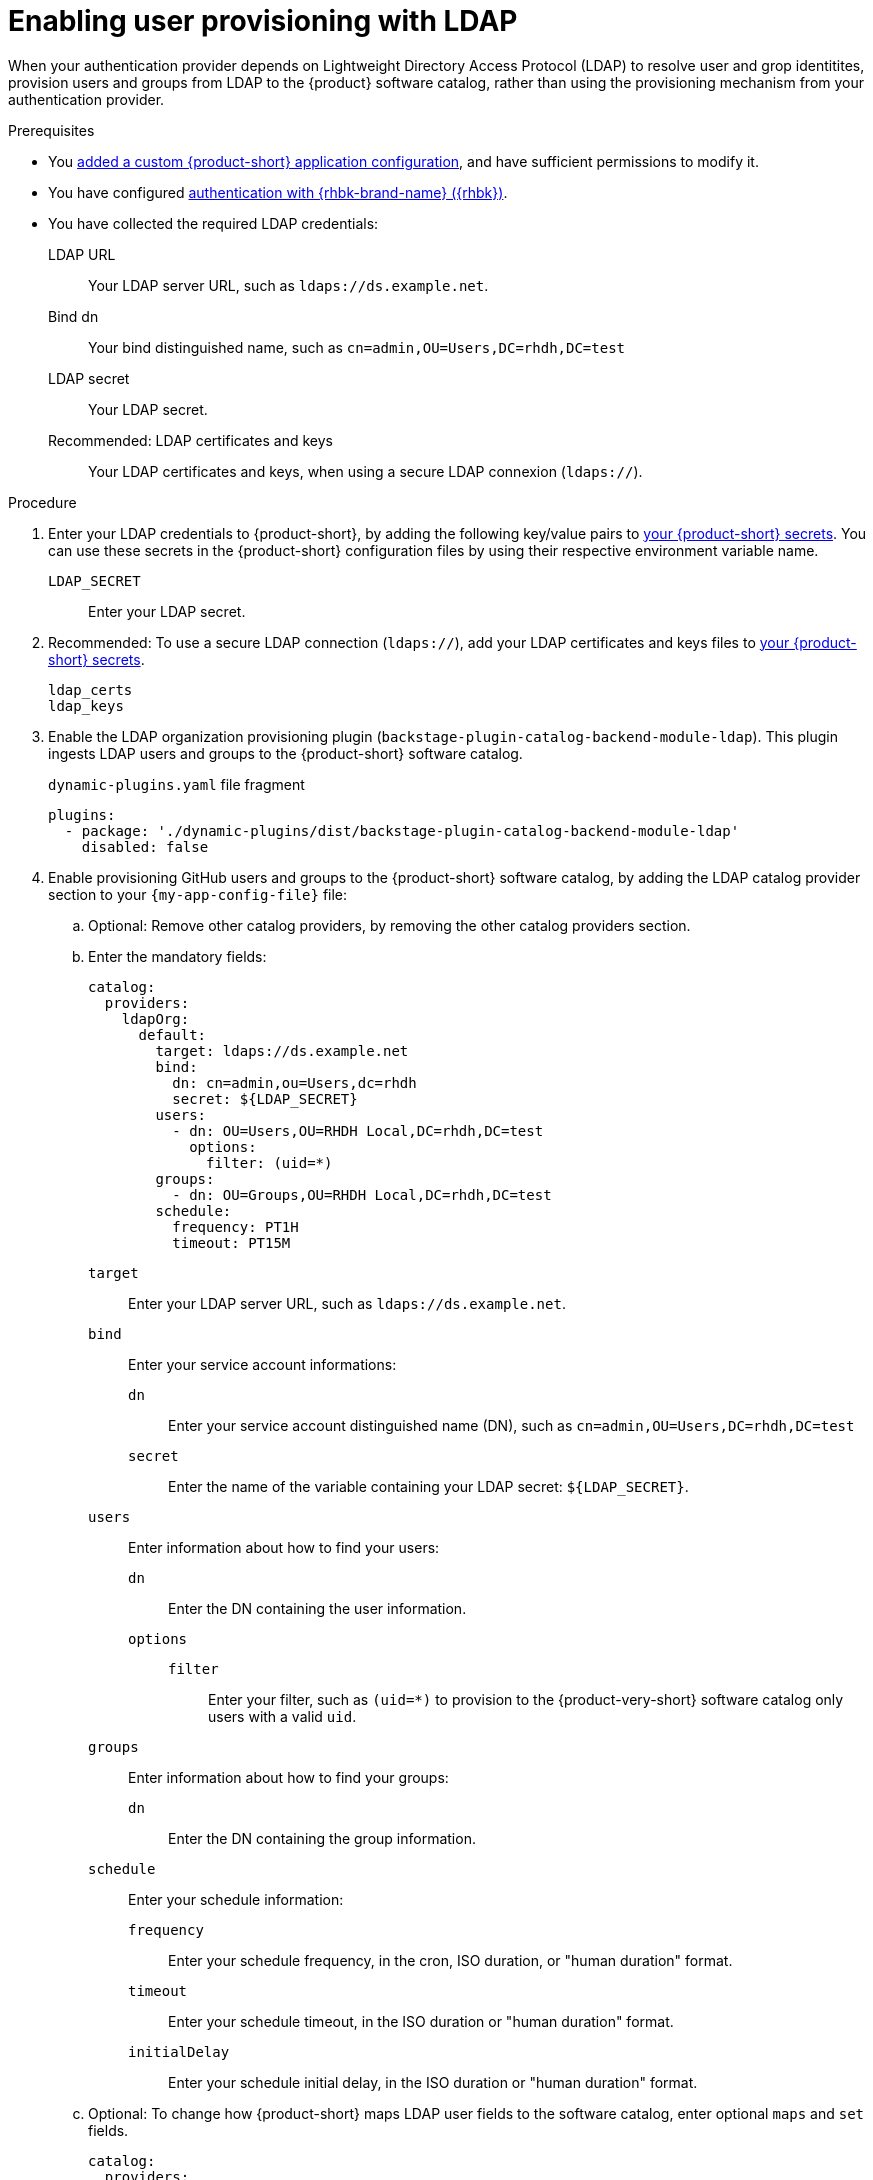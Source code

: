 :_mod-docs-content-type: PROCEDURE

[id="enabling-user-provisioning-with-ldap"]
= Enabling user provisioning with LDAP

When your authentication provider depends on Lightweight Directory Access Protocol (LDAP) to resolve user and grop identitites, provision users and groups from LDAP to the {product} software catalog, rather than using the provisioning mechanism from your authentication provider.

.Prerequisites
* You link:{configuring-book-url}[added a custom {product-short} application configuration], and have sufficient permissions to modify it.

* You have configured xref:assembly-authenticating-with-rhbk[authentication with {rhbk-brand-name} ({rhbk})].

* You have collected the required LDAP credentials:

LDAP URL::
Your LDAP server URL, such as `ldaps://ds.example.net`.

Bind dn::
Your bind distinguished name, such as `cn=admin,OU=Users,DC=rhdh,DC=test`

LDAP secret::
Your LDAP secret.

Recommended: LDAP certificates and keys::
Your LDAP certificates and keys, when using a secure LDAP connexion (`ldaps://`).


.Procedure
. Enter your LDAP credentials to {product-short}, by adding the following key/value pairs to link:{configuring-dynamic-plugins-book-url}#provisioning-your-custom-configuration[your {product-short} secrets].
You can use these secrets in the {product-short} configuration files by using their respective environment variable name.

`LDAP_SECRET`::
Enter your LDAP secret.

. Recommended: To use a secure LDAP connection (`ldaps://`), add your LDAP certificates and keys files to link:{configuring-dynamic-plugins-book-url}#provisioning-your-custom-configuration[your {product-short} secrets].

`ldap_certs`::

`ldap_keys`::

. Enable the LDAP organization provisioning plugin (`backstage-plugin-catalog-backend-module-ldap`).
This plugin ingests LDAP users and groups to the {product-short} software catalog.
+
.`dynamic-plugins.yaml` file fragment
[source,yaml]
----
plugins:
  - package: './dynamic-plugins/dist/backstage-plugin-catalog-backend-module-ldap'
    disabled: false
----

. Enable provisioning GitHub users and groups to the {product-short} software catalog, by adding the LDAP catalog provider section to your `{my-app-config-file}` file:

.. Optional: Remove other catalog providers, by removing the other catalog providers section.

.. Enter the mandatory fields:
+
[source,yaml]
----
catalog:
  providers:
    ldapOrg:
      default:
        target: ldaps://ds.example.net
        bind:
          dn: cn=admin,ou=Users,dc=rhdh
          secret: ${LDAP_SECRET}
        users:
          - dn: OU=Users,OU=RHDH Local,DC=rhdh,DC=test
            options:
              filter: (uid=*)
        groups:
          - dn: OU=Groups,OU=RHDH Local,DC=rhdh,DC=test
        schedule:
          frequency: PT1H
          timeout: PT15M
----

`target`::
Enter your LDAP server URL, such as `ldaps://ds.example.net`.

`bind`::
Enter your service account informations:

`dn`:::
Enter your service account distinguished name (DN), such as `cn=admin,OU=Users,DC=rhdh,DC=test`

`secret`:::
Enter the name of the variable containing your LDAP secret: `${LDAP_SECRET}`.

`users`::
Enter information about how to find your users:

`dn`:::
Enter the DN containing the user information.

`options`:::

`filter`::::
Enter your filter, such as `(uid=*)` to provision to the {product-very-short} software catalog only users with a valid `uid`.

`groups`::
Enter information about how to find your groups:

`dn`:::
Enter the DN containing the group information.

`schedule`::
Enter your schedule information:

`frequency`:::
Enter your schedule frequency, in the cron, ISO duration, or "human duration" format.

`timeout`:::
Enter your schedule timeout, in the ISO duration or "human duration" format.

`initialDelay`:::
Enter your schedule initial delay, in the ISO duration or "human duration" format.

.. Optional: To change how {product-short} maps LDAP user fields to the software catalog, enter optional `maps` and `set` fields.
+
[source,yaml]
----
catalog:
  providers:
    ldapOrg:
      default:
        target: ldaps://ds.example.net
        bind:
          dn: cn=admin,ou=Users,dc=rhdh
          secret: ${LDAP_SECRET}
        users:
          - dn: OU=Users,OU=RHDH Local,DC=rhdh,DC=test
            options:
              filter: (uid=*)
            map:
              rdn: uid
              name: uid
              description: {}
              displayName: cn
              email: mail
              picture: {}
              memberOf: memberOf
            set:
              metadata.customField: 'hello'
        groups:
          - dn: OU=Groups,OU=RHDH Local,DC=rhdh,DC=test
        schedule:
          frequency: PT1H
          timeout: PT15M
----

`rdn`::
To change the default value: `uid`, enter the relative distinguished name of each entry.

`name`::
To change the default value: `uid`, enter the LDAP field to map to the {product-very-short} `metadata.name` field.

`description`::
To set a value, enter the LDAP field to map to the {product-very-short} `metadata.description` field.

`displayName`::
To change the default value: `cn`, enter the LDAP field to map to the {product-very-short} `metadata.displayName` field.

`email`::
To change the default value: `mail`, enter the LDAP field to map to the {product-very-short} `spec.profile.email` field.

`picture`::
To set a value, enter the LDAP field to map to the {product-very-short} `spec.profile.picture` field.

`memberOf`::
To change the default value: `memberOf`, enter the LDAP field to map to the {product-very-short} `spec.memberOf` field.

`set`::
To set a value, enter the hard coded JSON to apply to the entities after ingestion, such as `metadata.customField: 'hello'`.

.. Optional: To change how {product-short} maps LDAP group fields to the software catalog, enter optional `groups.maps` fields.
+
[source,yaml]
----
catalog:
  providers:
    ldapOrg:
      default:
        target: ldaps://ds.example.net
        bind:
          dn: cn=admin,ou=Users,dc=rhdh
          secret: ${LDAP_SECRET}
        users:
          - dn: OU=Users,OU=RHDH Local,DC=rhdh,DC=test
            options:
              filter: (uid=*)
        groups:
          - dn: OU=Groups,OU=RHDH Local,DC=rhdh,DC=test
            map:
              rdn: uid
              name: uid
              description: {}
              displayName: cn
              email: mail
              picture: {}
              memberOf: memberOf
              members: member
              type: groupType
            set:
              metadata.customField: 'hello'
        schedule:
          frequency: PT1H
          timeout: PT15M
----

`rdn`::
To change the default value: `cn`, enter the relative distinguished name of each entry.

`name`::
To change the default value: `cn`, enter the LDAP field to map to the {product-very-short} `metadata.name` field.

`description`::
To set a value, enter the LDAP field to map to the {product-very-short} `metadata.description` field.

`displayName`::
To change the default value: `cn`, enter the LDAP field to map to the {product-very-short} `metadata.displayName` field.

`email`::
To change the default value: `mail`, enter the LDAP field to map to the {product-very-short} `spec.profile.email` field.

`picture`::
To set a value, enter the LDAP field to map to the {product-very-short} `spec.profile.picture` field.

`memberOf`::
To change the default value: `memberOf`, enter the LDAP field to map to the {product-very-short} `spec.memberOf` field.

`members`::
To change the default value: `member`, enter the LDAP field to map to the {product-very-short} `spec.children` field.

`type`::
To change the default value: `groupType`, enter the LDAP field to map to the {product-very-short} `spec.type` field.

`set`::
To set a value, enter the hard coded JSON to apply to the entities after ingestion, such as `metadata.customField: 'hello'`.

.. Recommended: To use a secure LDAP connection (`ldaps://`), enter optional `tls` fields.
+
.Optional `tls` fields
[source,yaml]
----
catalog:
  providers:
    ldapOrg:
      default:
        target: ldaps://ds.example.net
        bind:
          dn: cn=admin,ou=Users,dc=rhdh
          secret: ${LDAP_SECRET}
        users:
ldapOrg:
  default:
    tls:
      rejectUnauthorized: true
      keys: '/path/to/keys.pem'
      certs: '/path/to/certs.pem'
----

`rejectUnauthorized`::
Set to `false` to allow self-signed certificates
+
[WARNING]
====
This option is not recommended for production.
====

`keys`::
Enter a file containing private keys in PEM format

`certs`::
Enter a file containing cert chains in PEM format

.. Optional: Enter configuration for vendor-specific attributes to set custom attribute names for distinguished names (DN) and universally unique identifiers (UUID) in LDAP directories.
Default values are defined per supported vendor and automatically detected.
+
[source,yaml]
----
catalog:
  providers:
    ldapOrg:
      default:
        vendor:
          dnAttributeName: customDN
          uuidAttributeName: customUUID
----

`dnAttributeName`::
Enter the attribute name that holds the distinguished name (DN) for an entry.

`uuidAttributeName`::
Enter the attribute name that holds a universal unique identifier (UUID) for an entry.

.. Optional: Enter low level users and groups configuration in the `options` subsection.
+
[source,yaml]
----
catalog:
  providers:
    ldapOrg:
      default:
        target: ldaps://ds.example.net
        bind:
          dn: cn=admin,ou=Users,dc=rhdh
          secret: ${LDAP_SECRET}
        users:
          options:
            scope: sub
            filter: (uid=*)
            attributes:
              - cn
              - uid
              - description
            paged:
            pageSize: 500
        groups:
          options:
            scope: sub
            filter: (cn=*)
            attributes:
              - cn
              - uid
              - description
            paged:
              pageSize: 500
              pagePause: true
----

`scope`::
To change the default value: `one`, enter how deep the search should go within the directory tree:
* `base` to search only the base DN.
* `one` to search one level below the base DN.
* `sub` to search all descendant entries.

`filter`::
To change the default value: `(objectclass=*)`, enter your LDAP filter.
With the default mapping:
* For users, enter `(uid=*)` to make sure only users with valid uid field is synced, since users without uid will cause error and ingestion fails.
* For groups, enter `(cn=*)`
+
[TIP]
====
When you change the mapping, also update the filter.
====

`attributes`::
To change the default value: all attributes `['*', '+']`, enter the array of attribute names to import from LDAP.

`paged`::
Enter a value to enable paged results.

`pageSize`:::
Enter a value to set the results page size, such as `500`.

`pagePause`:::
Enter `true` to tell the client to wait for the asynchronous results of the next page,
when the page limit has been reached.


.Verification
* To verify user and group provisioning, check the console logs.
+
Successful synchronization example:
+
[source,json]
----

----
